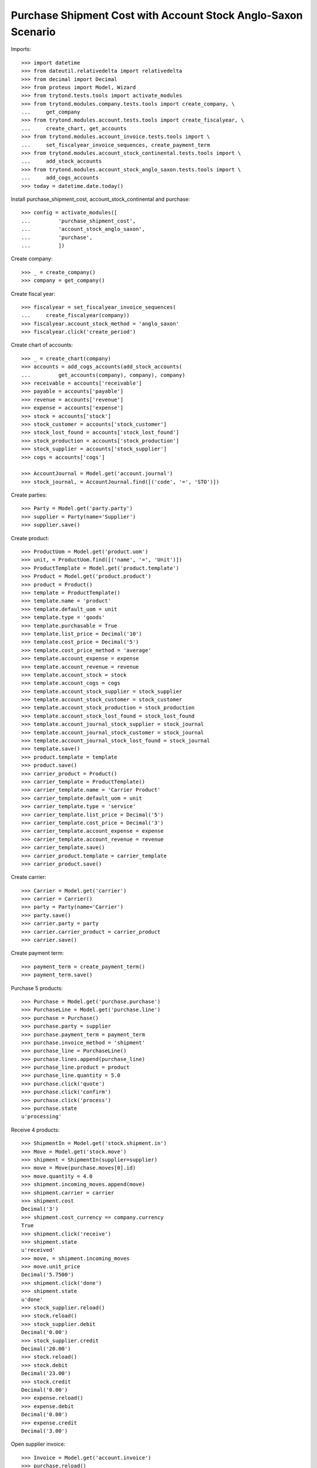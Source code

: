 ==============================================================
Purchase Shipment Cost with Account Stock Anglo-Saxon Scenario
==============================================================

Imports::

    >>> import datetime
    >>> from dateutil.relativedelta import relativedelta
    >>> from decimal import Decimal
    >>> from proteus import Model, Wizard
    >>> from trytond.tests.tools import activate_modules
    >>> from trytond.modules.company.tests.tools import create_company, \
    ...     get_company
    >>> from trytond.modules.account.tests.tools import create_fiscalyear, \
    ...     create_chart, get_accounts
    >>> from trytond.modules.account_invoice.tests.tools import \
    ...     set_fiscalyear_invoice_sequences, create_payment_term
    >>> from trytond.modules.account_stock_continental.tests.tools import \
    ...     add_stock_accounts
    >>> from trytond.modules.account_stock_anglo_saxon.tests.tools import \
    ...     add_cogs_accounts
    >>> today = datetime.date.today()

Install purchase_shipment_cost, account_stock_continental and purchase::

    >>> config = activate_modules([
    ...         'purchase_shipment_cost',
    ...         'account_stock_anglo_saxon',
    ...         'purchase',
    ...         ])

Create company::

    >>> _ = create_company()
    >>> company = get_company()

Create fiscal year::

    >>> fiscalyear = set_fiscalyear_invoice_sequences(
    ...     create_fiscalyear(company))
    >>> fiscalyear.account_stock_method = 'anglo_saxon'
    >>> fiscalyear.click('create_period')

Create chart of accounts::

    >>> _ = create_chart(company)
    >>> accounts = add_cogs_accounts(add_stock_accounts(
    ...         get_accounts(company), company), company)
    >>> receivable = accounts['receivable']
    >>> payable = accounts['payable']
    >>> revenue = accounts['revenue']
    >>> expense = accounts['expense']
    >>> stock = accounts['stock']
    >>> stock_customer = accounts['stock_customer']
    >>> stock_lost_found = accounts['stock_lost_found']
    >>> stock_production = accounts['stock_production']
    >>> stock_supplier = accounts['stock_supplier']
    >>> cogs = accounts['cogs']

    >>> AccountJournal = Model.get('account.journal')
    >>> stock_journal, = AccountJournal.find([('code', '=', 'STO')])

Create parties::

    >>> Party = Model.get('party.party')
    >>> supplier = Party(name='Supplier')
    >>> supplier.save()

Create product::

    >>> ProductUom = Model.get('product.uom')
    >>> unit, = ProductUom.find([('name', '=', 'Unit')])
    >>> ProductTemplate = Model.get('product.template')
    >>> Product = Model.get('product.product')
    >>> product = Product()
    >>> template = ProductTemplate()
    >>> template.name = 'product'
    >>> template.default_uom = unit
    >>> template.type = 'goods'
    >>> template.purchasable = True
    >>> template.list_price = Decimal('10')
    >>> template.cost_price = Decimal('5')
    >>> template.cost_price_method = 'average'
    >>> template.account_expense = expense
    >>> template.account_revenue = revenue
    >>> template.account_stock = stock
    >>> template.account_cogs = cogs
    >>> template.account_stock_supplier = stock_supplier
    >>> template.account_stock_customer = stock_customer
    >>> template.account_stock_production = stock_production
    >>> template.account_stock_lost_found = stock_lost_found
    >>> template.account_journal_stock_supplier = stock_journal
    >>> template.account_journal_stock_customer = stock_journal
    >>> template.account_journal_stock_lost_found = stock_journal
    >>> template.save()
    >>> product.template = template
    >>> product.save()
    >>> carrier_product = Product()
    >>> carrier_template = ProductTemplate()
    >>> carrier_template.name = 'Carrier Product'
    >>> carrier_template.default_uom = unit
    >>> carrier_template.type = 'service'
    >>> carrier_template.list_price = Decimal('5')
    >>> carrier_template.cost_price = Decimal('3')
    >>> carrier_template.account_expense = expense
    >>> carrier_template.account_revenue = revenue
    >>> carrier_template.save()
    >>> carrier_product.template = carrier_template
    >>> carrier_product.save()

Create carrier::

    >>> Carrier = Model.get('carrier')
    >>> carrier = Carrier()
    >>> party = Party(name='Carrier')
    >>> party.save()
    >>> carrier.party = party
    >>> carrier.carrier_product = carrier_product
    >>> carrier.save()

Create payment term::

    >>> payment_term = create_payment_term()
    >>> payment_term.save()

Purchase 5 products::

    >>> Purchase = Model.get('purchase.purchase')
    >>> PurchaseLine = Model.get('purchase.line')
    >>> purchase = Purchase()
    >>> purchase.party = supplier
    >>> purchase.payment_term = payment_term
    >>> purchase.invoice_method = 'shipment'
    >>> purchase_line = PurchaseLine()
    >>> purchase.lines.append(purchase_line)
    >>> purchase_line.product = product
    >>> purchase_line.quantity = 5.0
    >>> purchase.click('quote')
    >>> purchase.click('confirm')
    >>> purchase.click('process')
    >>> purchase.state
    u'processing'

Receive 4 products::

    >>> ShipmentIn = Model.get('stock.shipment.in')
    >>> Move = Model.get('stock.move')
    >>> shipment = ShipmentIn(supplier=supplier)
    >>> move = Move(purchase.moves[0].id)
    >>> move.quantity = 4.0
    >>> shipment.incoming_moves.append(move)
    >>> shipment.carrier = carrier
    >>> shipment.cost
    Decimal('3')
    >>> shipment.cost_currency == company.currency
    True
    >>> shipment.click('receive')
    >>> shipment.state
    u'received'
    >>> move, = shipment.incoming_moves
    >>> move.unit_price
    Decimal('5.7500')
    >>> shipment.click('done')
    >>> shipment.state
    u'done'
    >>> stock_supplier.reload()
    >>> stock.reload()
    >>> stock_supplier.debit
    Decimal('0.00')
    >>> stock_supplier.credit
    Decimal('20.00')
    >>> stock.reload()
    >>> stock.debit
    Decimal('23.00')
    >>> stock.credit
    Decimal('0.00')
    >>> expense.reload()
    >>> expense.debit
    Decimal('0.00')
    >>> expense.credit
    Decimal('3.00')

Open supplier invoice::

    >>> Invoice = Model.get('account.invoice')
    >>> purchase.reload()
    >>> invoice, = purchase.invoices
    >>> invoice.invoice_date = today
    >>> invoice.save()
    >>> invoice.click('post')
    >>> invoice.state
    u'posted'
    >>> payable.reload()
    >>> payable.debit
    Decimal('0.00')
    >>> payable.credit
    Decimal('20.00')
    >>> expense.reload()
    >>> expense.debit
    Decimal('20.00')
    >>> expense.credit
    Decimal('23.00')
    >>> stock_supplier.reload()
    >>> stock_supplier.debit
    Decimal('20.00')
    >>> stock_supplier.credit
    Decimal('20.00')
